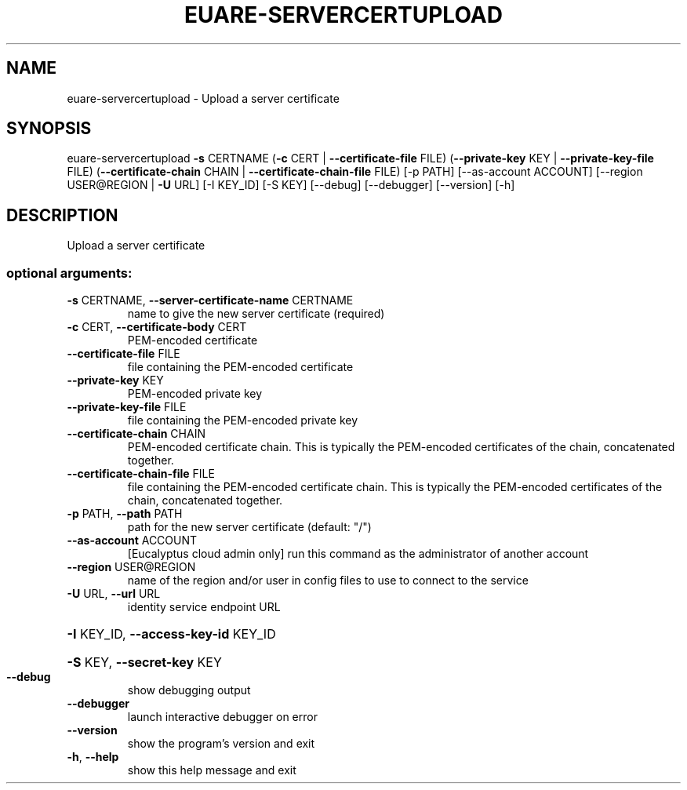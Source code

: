 .\" DO NOT MODIFY THIS FILE!  It was generated by help2man 1.44.1.
.TH EUARE-SERVERCERTUPLOAD "1" "September 2014" "euca2ools 3.0.4" "User Commands"
.SH NAME
euare-servercertupload \- Upload a server certificate
.SH SYNOPSIS
euare\-servercertupload \fB\-s\fR CERTNAME (\fB\-c\fR CERT | \fB\-\-certificate\-file\fR FILE)
(\fB\-\-private\-key\fR KEY | \fB\-\-private\-key\-file\fR FILE)
(\fB\-\-certificate\-chain\fR CHAIN | \fB\-\-certificate\-chain\-file\fR FILE)
[\-p PATH] [\-\-as\-account ACCOUNT]
[\-\-region USER@REGION | \fB\-U\fR URL] [\-I KEY_ID]
[\-S KEY] [\-\-debug] [\-\-debugger] [\-\-version] [\-h]
.SH DESCRIPTION
Upload a server certificate
.SS "optional arguments:"
.TP
\fB\-s\fR CERTNAME, \fB\-\-server\-certificate\-name\fR CERTNAME
name to give the new server certificate (required)
.TP
\fB\-c\fR CERT, \fB\-\-certificate\-body\fR CERT
PEM\-encoded certificate
.TP
\fB\-\-certificate\-file\fR FILE
file containing the PEM\-encoded certificate
.TP
\fB\-\-private\-key\fR KEY
PEM\-encoded private key
.TP
\fB\-\-private\-key\-file\fR FILE
file containing the PEM\-encoded private key
.TP
\fB\-\-certificate\-chain\fR CHAIN
PEM\-encoded certificate chain. This is typically the
PEM\-encoded certificates of the chain, concatenated
together.
.TP
\fB\-\-certificate\-chain\-file\fR FILE
file containing the PEM\-encoded certificate chain.
This is typically the PEM\-encoded certificates of the
chain, concatenated together.
.TP
\fB\-p\fR PATH, \fB\-\-path\fR PATH
path for the new server certificate (default: "/")
.TP
\fB\-\-as\-account\fR ACCOUNT
[Eucalyptus cloud admin only] run this command as the
administrator of another account
.TP
\fB\-\-region\fR USER@REGION
name of the region and/or user in config files to use
to connect to the service
.TP
\fB\-U\fR URL, \fB\-\-url\fR URL
identity service endpoint URL
.HP
\fB\-I\fR KEY_ID, \fB\-\-access\-key\-id\fR KEY_ID
.HP
\fB\-S\fR KEY, \fB\-\-secret\-key\fR KEY
.TP
\fB\-\-debug\fR
show debugging output
.TP
\fB\-\-debugger\fR
launch interactive debugger on error
.TP
\fB\-\-version\fR
show the program's version and exit
.TP
\fB\-h\fR, \fB\-\-help\fR
show this help message and exit
